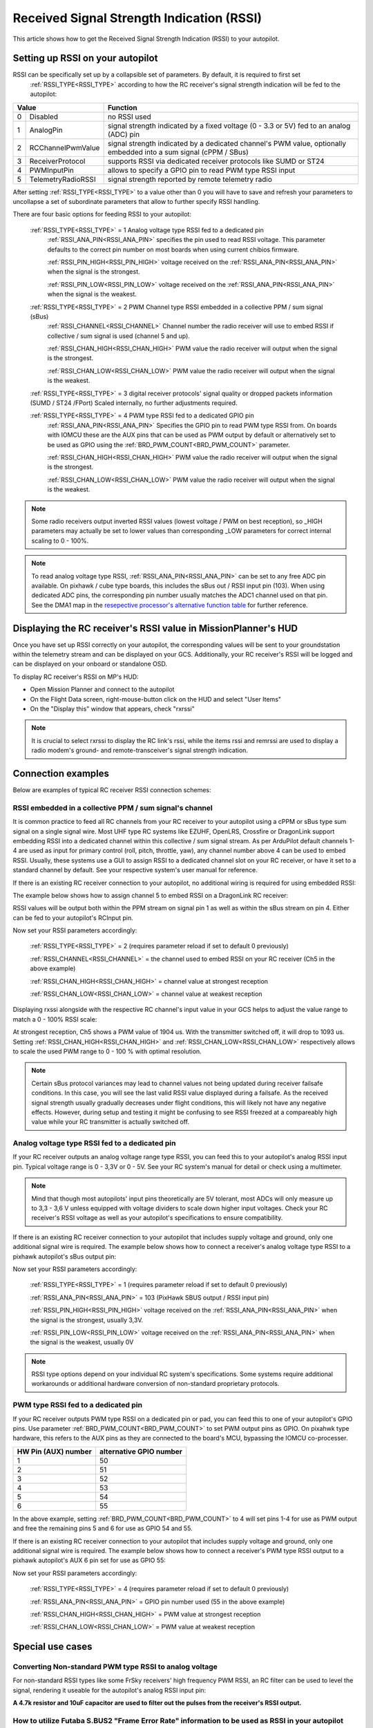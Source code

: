 .. _common-rssi-received-signal-strength-indication:

==========================================
Received Signal Strength Indication (RSSI)
==========================================

This article shows how to get the Received Signal Strength Indication
(RSSI) to your autopilot.

.. image:: ../../../images/mp_hud_rssi.jpg
    :target: ../_images/mp_hud_rssi.jpg
    :width: 400px

Setting up RSSI on your autopilot
=================================

RSSI can be specifically set up by a collapsible set of parameters. By default, it is required to first set 
 :ref:`RSSI_TYPE<RSSI_TYPE>`  according to how the RC receiver's signal strength indication will be fed to the autopilot:

+---+--------------------+---------------------------------------------------------------------------------------------+
| Value                  | Function                                                                                    |
+===+====================+=============================================================================================+
| 0 | Disabled           | no RSSI used                                                                                |
+---+--------------------+---------------------------------------------------------------------------------------------+
| 1 | AnalogPin          | signal strength indicated by a fixed voltage (0 - 3.3 or 5V) fed to an analog (ADC) pin     |
+---+--------------------+---------------------------------------------------------------------------------------------+
| 2 | RCChannelPwmValue  | signal strength indicated by a dedicated channel's PWM value,                               |
|   |                    | optionally embedded into a sum signal (cPPM / SBus)                                         |
+---+--------------------+---------------------------------------------------------------------------------------------+
| 3 | ReceiverProtocol   | supports RSSI via dedicated receiver protocols like SUMD or ST24                            |
+---+--------------------+---------------------------------------------------------------------------------------------+
| 4 | PWMInputPin        | allows to specify a GPIO pin to read PWM type RSSI input                                    |
+---+--------------------+---------------------------------------------------------------------------------------------+
| 5 | TelemetryRadioRSSI | signal strength reported by remote telemetry radio                                          |
+---+--------------------+---------------------------------------------------------------------------------------------+


After setting :ref:`RSSI_TYPE<RSSI_TYPE>` to a value other than 0 you will have to save and refresh your parameters to uncollapse a set of subordinate parameters that allow to further specify RSSI handling. 

There are four basic options for feeding RSSI to your autopilot:

 :ref:`RSSI_TYPE<RSSI_TYPE>` = 1  Analog voltage type RSSI fed to a dedicated pin
  :ref:`RSSI_ANA_PIN<RSSI_ANA_PIN>`  specifies the pin used to read RSSI voltage. This parameter defaults to the correct pin number on most boards when using current chibios firmware.
 
  :ref:`RSSI_PIN_HIGH<RSSI_PIN_HIGH>`  voltage received on the :ref:`RSSI_ANA_PIN<RSSI_ANA_PIN>` when the signal is the strongest. 
 
  :ref:`RSSI_PIN_LOW<RSSI_PIN_LOW>`  voltage received on the :ref:`RSSI_ANA_PIN<RSSI_ANA_PIN>` when the signal is the weakest.


 :ref:`RSSI_TYPE<RSSI_TYPE>` = 2  PWM Channel type RSSI embedded in a collective PPM / sum signal (sBus)
  :ref:`RSSI_CHANNEL<RSSI_CHANNEL>`  Channel number the radio receiver will use to embed RSSI if collective / sum signal is used (channel 5 and up).
 
  :ref:`RSSI_CHAN_HIGH<RSSI_CHAN_HIGH>`  PWM value the radio receiver will output when the signal is the strongest.
 
  :ref:`RSSI_CHAN_LOW<RSSI_CHAN_LOW>`  PWM value the radio receiver will output when the signal is the weakest.


 :ref:`RSSI_TYPE<RSSI_TYPE>` = 3  digital receiver protocols' signal quality or dropped packets information (SUMD / ST24 /FPort)
 Scaled internally, no further adjustments required.
 

 :ref:`RSSI_TYPE<RSSI_TYPE>` = 4  PWM type RSSI fed to a dedicated GPIO pin
  :ref:`RSSI_ANA_PIN<RSSI_ANA_PIN>`  Specifies the GPIO pin to read PWM type RSSI from. On boards with IOMCU these are the AUX pins that can be used as PWM output by default or alternatively set to be used as GPIO using the  :ref:`BRD_PWM_COUNT<BRD_PWM_COUNT>`  parameter.
 
  :ref:`RSSI_CHAN_HIGH<RSSI_CHAN_HIGH>`  PWM value the radio receiver will output when the signal is the strongest.
 
  :ref:`RSSI_CHAN_LOW<RSSI_CHAN_LOW>`  PWM value the radio receiver will output when the signal is the weakest.


.. note::
    Some radio receivers output inverted RSSI values (lowest voltage / PWM on best reception), so _HIGH parameters may actually be set to lower values than corresponding _LOW parameters for correct internal scaling to 0 - 100%.


.. note::
    To read analog voltage type RSSI,  :ref:`RSSI_ANA_PIN<RSSI_ANA_PIN>`  can be set to any free ADC pin available. On pixhawk / cube type boards, this includes the sBus out / RSSI input pin (103). When using dedicated ADC pins, the corresponding pin number usually matches the ADC1 channel used on that pin. See the DMA1 map in the `resepective processor's alternative function table <https://github.com/ArduPilot/ardupilot/tree/master/libraries/AP_HAL_ChibiOS/hwdef/scripts>`__ for further reference.


Displaying the RC receiver's RSSI value in MissionPlanner's HUD
===============================================================

Once you have set up RSSI correctly on your autopilot, the corresponding values will be sent to your groundstation within the telemetry stream and can be displayed on your GCS. Additionally, your RC receiver's RSSI will be logged and can be displayed on your onboard or standalone OSD.

To display RC receiver's RSSI on MP's HUD:

- Open Mission Planner and connect to the autopilot
- On the Flight Data screen, right-mouse-button click on the HUD and select "User Items"
- On the "Display this" window that appears, check "rxrssi"

.. image:: ../../../images/MissionPlanner_RSSI_DisplayRxRSSI.JPG
    :target: ../_images/MissionPlanner_RSSI_DisplayRxRSSI.JPG



.. note::
    It is crucial to select  rxrssi  to display the RC link's rssi, while the items  rssi  and  remrssi  are used to display a radio modem's ground- and remote-transceiver's signal strength indication.



Connection examples
===================

Below are examples of typical RC receiver RSSI connection schemes:


RSSI embedded in a collective PPM / sum signal's channel
--------------------------------------------------------

It is common practice to feed all RC channels from your RC receiver to your autopilot using a cPPM or sBus type sum signal on a single signal wire. Most UHF type RC systems like EZUHF, OpenLRS, Crossfire or DragonLink support embedding RSSI into a dedicated channel within this collective / sum signal stream. As per ArduPilot default channels 1-4 are used as input for primary control (roll, pitch, throttle, yaw), any channel number above 4 can be used to embed RSSI. Usually, these systems use a GUI to assign RSSI to a dedicated channel slot on your RC receiver, or have it set to a standard channel by default. See your respective system's user manual for reference.

If there is an existing RC receiver connection to your autopilot, no additional wiring is required for using embedded RSSI:

.. image:: ../../../images/embed_rssi.jpg
    :target: ../_images/embed_rssi.jpg

The example below shows how to assign channel 5 to embed RSSI on a DragonLink RC receiver:

.. image:: ../../../images/DL_rssi.jpg
    :target: ../_images/DL_rssi.jpg

RSSI values will be output both within the PPM stream on signal pin 1 as well as within the sBus stream on pin 4. Either can be fed to your autopilot's RCInput pin.

Now set your RSSI parameters accordingly:

 :ref:`RSSI_TYPE<RSSI_TYPE>`  = 2 (requires parameter reload if set to default 0 previously)

 :ref:`RSSI_CHANNEL<RSSI_CHANNEL>`  = the channel used to embed RSSI on your RC receiver (Ch5 in the above example)

 :ref:`RSSI_CHAN_HIGH<RSSI_CHAN_HIGH>`  = channel value at strongest reception

 :ref:`RSSI_CHAN_LOW<RSSI_CHAN_LOW>`  = channel value at weakest reception

Displaying  rxssi  alongside with the respective RC channel's input value in your GCS helps to adjust the value range to match a 0 - 100% RSSI scale:

.. image:: ../../../images/hud_rssi_ch.jpg
    :target: ../_images/hud_rssi_ch.jpg

At strongest reception, Ch5 shows a PWM value of 1904 us. With the transmitter switched off, it will drop to 1093 us. Setting  :ref:`RSSI_CHAN_HIGH<RSSI_CHAN_HIGH>`  and  :ref:`RSSI_CHAN_LOW<RSSI_CHAN_LOW>`  respectively allows to scale the used PWM range to 0 - 100 % with optimal resolution.

.. note::
    Certain sBus protocol variances may lead to channel values not being updated during receiver failsafe conditions. In this case, you will see the last valid RSSI value displayed during a failsafe. As the received signal strength usually gradually decreases under flight conditions, this will likely not have any negative effects. However, during setup and testing it might be confusing to see RSSI freezed at a compareably high value while your RC transmitter is actually switched off.



Analog voltage type RSSI fed to a dedicated pin
-----------------------------------------------

If your RC receiver outputs an analog voltage range type RSSI, you can feed this to your autopilot's analog RSSI input pin. Typical voltage range is 0 - 3,3V or 0 - 5V. See your RC system's manual for detail or check using a multimeter.


.. note::
    Mind that though most autopilots' input pins theoretically are 5V tolerant, most ADCs will only measure up to 3,3 - 3,6 V unless equipped with voltage dividers to scale down higher input voltages. Check your RC receiver's RSSI voltage as well as your autopilot's specifications to ensure compatibility.


If there is an existing RC receiver connection to your autopilot that includes supply voltage and ground, only one additional signal wire is required. The example below shows how to connect a receiver's analog voltage type RSSI to a pixhawk autopilot's sBus output pin:

.. image:: ../../../images/volt_type_rssi.jpg
    :target: ../_images/volt_type_rssi.jpg


Now set your RSSI parameters accordingly:

 :ref:`RSSI_TYPE<RSSI_TYPE>`  = 1 (requires parameter reload if set to default 0 previously)

 :ref:`RSSI_ANA_PIN<RSSI_ANA_PIN>`  = 103 (PixHawk SBUS output / RSSI input pin)
 
 :ref:`RSSI_PIN_HIGH<RSSI_PIN_HIGH>`  voltage received on the :ref:`RSSI_ANA_PIN<RSSI_ANA_PIN>` when the signal is the strongest, usually 3,3V.
 
 :ref:`RSSI_PIN_LOW<RSSI_PIN_LOW>`  voltage received on the :ref:`RSSI_ANA_PIN<RSSI_ANA_PIN>` when the signal is the weakest, usually 0V

.. note::
    RSSI type options depend on your individual RC system's specifications. Some systems require additional workarounds or additional hardware conversion of non-standard proprietary protocols.

    

PWM type RSSI fed to a dedicated pin
------------------------------------

If your RC receiver outputs PWM type RSSI on a dedicated pin or pad, you can feed this to one of your autopilot's GPIO pins. Use parameter  :ref:`BRD_PWM_COUNT<BRD_PWM_COUNT>`  to set PWM output pins as GPIO. On pixahwk type hardware, this refers to the AUX pins as they are connected to the board's MCU, bypassing the IOMCU co-processer.

+----------------------+-------------------------+
| HW Pin (AUX) number  | alternative GPIO number |
+======================+=========================+
| 1                    | 50                      |
+----------------------+-------------------------+
| 2                    | 51                      |
+----------------------+-------------------------+
| 3                    | 52                      |
+----------------------+-------------------------+
| 4                    | 53                      |
+----------------------+-------------------------+
| 5                    | 54                      |
+----------------------+-------------------------+
| 6                    | 55                      |
+----------------------+-------------------------+

In the above example, setting  :ref:`BRD_PWM_COUNT<BRD_PWM_COUNT>`  to 4 will set pins 1-4 for use as PWM output and free the remaining pins 5 and 6 for use as GPIO 54 and 55.

If there is an existing RC receiver connection to your autopilot that includes supply voltage and ground, only one additional signal wire is required. The example below shows how to connect a receiver's PWM type RSSI output to a pixhawk autopilot's AUX 6 pin set for use as GPIO 55:

.. image:: ../../../images/PWM_type_rssi.jpg
    :target: ../_images/PWM_tpye_rssi.jpg


Now set your RSSI parameters accordingly:

 :ref:`RSSI_TYPE<RSSI_TYPE>`  = 4 (requires parameter reload if set to default 0 previously)

 :ref:`RSSI_ANA_PIN<RSSI_ANA_PIN>`  = GPIO pin number used (55 in the above example)
 
 :ref:`RSSI_CHAN_HIGH<RSSI_CHAN_HIGH>`  = PWM value at strongest reception

 :ref:`RSSI_CHAN_LOW<RSSI_CHAN_LOW>`  = PWM value at weakest reception


Special use cases
=================


Converting Non-standard PWM type RSSI to analog voltage
-------------------------------------------------------

For non-standard RSSI types like some FrSky receivers' high frequency PWM RSSI, an RC filter can be used to level the signal, rendering it useable for the autopilot's analog RSSI input pin:

**A 4.7k resistor and 10uF capacitor are used to filter out the pulses
from the receiver's RSSI output.**

.. image:: ../../../images/rssi_rc_filter.jpg
    :target: ../_images/rssi_rc_filter.jpg



How to utilize Futaba S.BUS2 "Frame Error Rate" information to be used as RSSI in your autopilot
------------------------------------------------------------------------------------------------

The **Frame Error Rate (FER)** indicates, if the receiver has trouble decoding a received data package sent by the transmitter. The value is similar to RSSI. 

The FER information is implemented within the **Futaba S.BUS2** datastream. It is not transmitted as a continuous value, but is sent in 25% resolution.

How to setup the Hardware
-------------------------

To extract the FER from the **Futaba S.BUS2** datastream, a `S.BUS2 to Analog DC voltage converter <http://shop.tje.dk/catalog/product_info.php?products_id=43>`__ can be used.

A basic setup using a **Futaba R7008SB** receiver and an additional S.BUS2 GPS Multi Sensor is shown in the image below. A similar setup should work using a **Futaba R7003SB** receiver.
   
   
.. note::

   To enable **S.Bus and S.Bus2 protocol** on your Futaba receiver, you have to set your **R7008SB** receiver to **"Mode B"** or **"Mode C"** and your **R7003SB** receiver to **"Mode A"**. Check out your `R7008SB <http://manuals.hobbico.com/fut/r7008sb-manual.pdf>`__ or `R7003SB <http://manuals.hobbico.com/fut/r7003sb-manual.pdf>`__  user manual for further details.


.. image:: ../../../images/SBUS2_2_analog_converter.png
    :target: ../_images/SBUS2_2_analog_converter.png


.. note::

   The converter is designed to provide a max. voltage output of 3.3 V DC when 100% of the frames are good, and appr. 0.4 V DC when connection is lost or receiver is in failsafe. To get best results, it is best practice to calibrate the output voltages of the converter at "full reception" and "Tx off" using a voltmeter. In general the converter should output the following DC voltage:

  - **Rx in failsafe** --> 12 % of max. **VDC out ~ 0.4 V DC**
  - Rx received <= 25 % good frames --> 34 % of max. VDC out ~ 1.1 V DC
  - Rx received <= 50 % good frames --> 56 % of max. VDC out ~ 1.85 V DC
  - Rx received <= 75 % good frames --> 78 % of max. VDC out ~ 2.6 V DC
  - **Rx received <= 100 % good frames** --> 100 % of max. **VDC out ~ 3.3 V DC**

How to setup RSSI Feedback to your Futaba FASSTest Telemetry capable transmitter
--------------------------------------------------------------------------------

In addition to the S.BUS2 to Analog conversion, the `converter <http://shop.tje.dk/catalog/product_info.php?products_id=43>`__  is looping back the FER / RSSI value to the S.BUS2 datastream simultaniously. This feature enables all users of **FASSTest Telemetry capable transmitters** to setup a **Telemetry RSSI Feedback** as an option. Moreover an **audible and/or vibration alarm** can be set to notice when received signal quality is degrading.

To use this feature, the **"FASSTest-14CH" protocol** has to be enabled in your transmitter.

The following screenshots show the setup procedure for a Futaba T14SG. Other FASSTest capable transmitters have to be setup in a similar way:
  - Enter the "LINKAGE MENU" by double clicking the "LNK" button [1].
  - Goto "SYSTEM" and press "RTN" [2].
  - Within "SYSTEM" menu, goto the protocol selection tab and choose "FASSTest-14CH" protocol [3] .
  - In case you changed the protocol, eventualy you have to re "LINK" your receiver to your transmitter [4]. 
  - Ensure, that TELEMETRY is set to "ACT" [5].

.. image:: ../../../images/FASSTest_EnableProtocol.png
    :target: ../_images/FASSTest_EnableProtocol.png

Due to the fact that Futabas Telemetry Sensors can't be renamed, the transmitted FER / RSSI value appears as a simple **"temperature sensor"**, wheras "0°C" means "Rx in failsafe" and "100°C" means "Rx received <= 100 % good frames".

The `converter <http://shop.tje.dk/catalog/product_info.php?products_id=43>`__ is reporting the current FER / RSSI value into Slot 1 of S.Bus2 Telemetry datastream.

In order to decode the FER / RSSI feedback of the converter, a standard "TEMP125" Sensor has to be assigned to Slot 1 of your transmitter:
  - Enter the "LINKAGE MENU" by double clicking the "LNK" button.
  - Show page 2 of the menu by pressing "S1" [1], goto "SENSOR" and press "RTN" [2].
  - Goto Slot 1 tab and press "RTN" [3].
  - Choose "TEMP125" Sensor and confirm the selection by pressing "RTN" two times [4]. 
  - Slot 1 should be assigned with a "TEMP125" Sensor now [5]. If so, leave the menu by pressing "HOME/EXIT" button two times.

.. image:: ../../../images/FASSTest_AdressTelemetrySensorToSlot.png
    :target: ../_images/FASSTest_AdressTelemetrySensorToSlot.png

To display the FER / RSSI value and to trigger an alarm, your TELEMETRY MONITOR has to be configured: 
  - Enter the "TELEM.MONI" menu by pressing the "HOME/EXIT" button [1].
  - Goto "RECEIVER" and press the "RTN" button [2].
  - Goto DISPLAY tab [3] and choose "3" [4].
  - Goto "SENSOR" [5] and choose "TEMP125" [6] and confirm with "RTN".
  - Press "HOME/EXIT" to return to "TELEM.MONI" display and to see the RSSI / FER value as a "Temperature" [7].
  - To set alarms, goto "TEMP" [7] and press "RTN". For alarm setup please refer to your Tx user manual.
  - As soon as you connect your receiver with power, the FER / RSSI value will show up as well as the standard received signal quality indicator [8].
  - The converter can be mixed with other telemetry devices as long as they are assigned to Slot 2 to Slot 31 [9].
  
.. image:: ../../../images/FASSTest_SetupTelemetryDisplay.png
    :target: ../_images/FASSTest_SetupTelemetryDisplay.png
 

**Developed and illustrated by Lukasz - Thank You - Hope this helps.**
